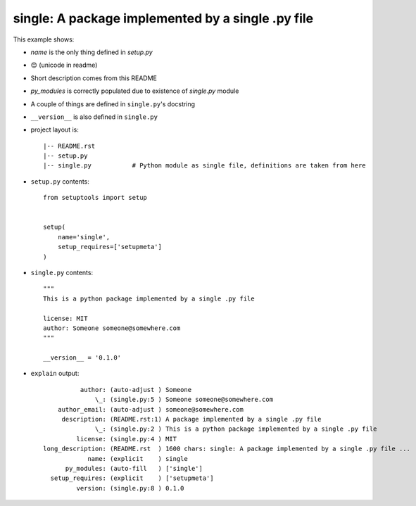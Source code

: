 single: A package implemented by a single .py file
==================================================

This example shows:

* `name` is the only thing defined in `setup.py`

*  😊 (unicode in readme)

* Short description comes from this README

* `py_modules` is correctly populated due to existence of `single.py` module

* A couple of things are defined in ``single.py``'s docstring

* ``__version__`` is also defined in ``single.py``

* project layout is::

    |-- README.rst
    |-- setup.py
    |-- single.py           # Python module as single file, definitions are taken from here


* ``setup.py`` contents::

    from setuptools import setup


    setup(
        name='single',
        setup_requires=['setupmeta']
    )


* ``single.py`` contents::

    """
    This is a python package implemented by a single .py file

    license: MIT
    author: Someone someone@somewhere.com
    """

    __version__ = '0.1.0'


* ``explain`` output::

              author: (auto-adjust ) Someone
                  \_: (single.py:5 ) Someone someone@somewhere.com
        author_email: (auto-adjust ) someone@somewhere.com
         description: (README.rst:1) A package implemented by a single .py file
                  \_: (single.py:2 ) This is a python package implemented by a single .py file
             license: (single.py:4 ) MIT
    long_description: (README.rst  ) 1600 chars: single: A package implemented by a single .py file ...
                name: (explicit    ) single
          py_modules: (auto-fill   ) ['single']
      setup_requires: (explicit    ) ['setupmeta']
             version: (single.py:8 ) 0.1.0
